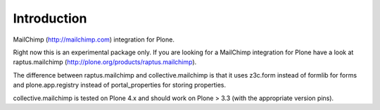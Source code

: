 Introduction
============

MailChimp (http://mailchimp.com) integration for Plone.

Right now this is an experimental package only. If you are looking for a
MailChimp integration for Plone have a look at raptus.mailchimp (http://plone.org/products/raptus.mailchimp).

The difference between raptus.mailchimp and collective.mailchimp is that it
uses z3c.form instead of formlib for forms and plone.app.registry instead of
portal_properties for storing properties.

collective.mailchimp is tested on Plone 4.x and should work on Plone > 3.3
(with the appropriate version pins).

